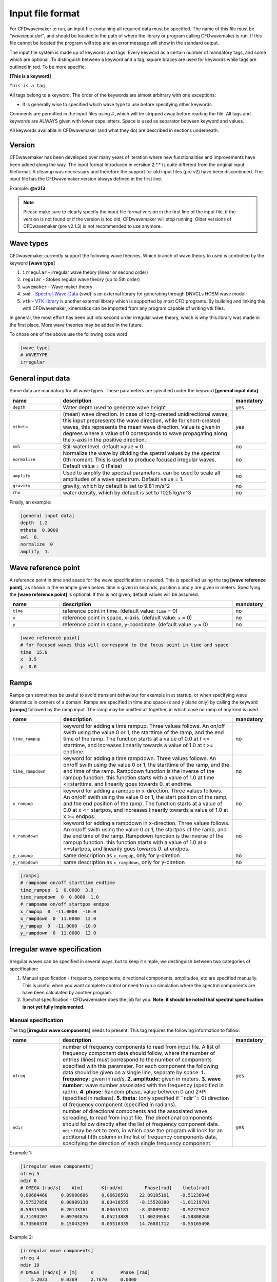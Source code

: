 Input file format
=================

For CFDwavemaker to run, an input file containing all required data must be specified. The name of this file must be *"waveinput.dat"*, and should be located in the path of where the library or program calling CFDwavemaker is run. If this file cannot be located the program will stop and an error message will show in the standard output.

The input file system is made up of keywords and tags. Every keyword as a certain number of mandatory tags, and some which are optional. To distinguish between a keyword and a tag, square braces are used for keywords while tags are outlined in red. To be more specific:

**[This is a keyword]**

``This is a tag``

All tags belong to a keyword. The order of the keywords are almost arbitrary with one exceptions:

- It is generally wise to specified which wave type to use before specifying other keywords.

Comments are permitted in the input files using # ,which will be stripped away before reading the file. 
All tags and keywords are ALWAYS given with lower caps letters. Space is used as separator between keyword and values.

All keywords available in CFDwavemaker (and what they do) are described in sections underneath.

Version
-------

CFDwavemaker has been developed over many years of iteration where new functionalities and improvements have been added along the way. The input format introduced in versiion 2.*.* is quite different from the original input fileformat. A cleanup was neccessary and therefore the support for old input files (pre v2) have been discontinued. 
The input file has the CFDwavemaker version always defined in the first line.

Example: **@v213**

.. note::

  Please make sure to clearly specify the input file format version in the first line of the input file. if the version is not found or if the version is too old, CFDwavemaker will stop running. Older versions of CFDwavemaker (pre v2.1.3) is not recommended to use anymore.

Wave types
----------

CFDwavemaker currently support the following wave theories. Which branch of wave theory to used is controlled by the keyword **[wave type]**

1. ``irregular`` - irregular wave theory (linear or second order)
2. ``regular`` - Stokes regular wave theory (up to 5th order)
3. ``wavemaker`` - Wave maker theory
4. ``swd`` - `Spectral-Wave-Data`_ (swd) is an external library for generating  through DNVGLs HOSM wave model
5. ``vtk`` - `VTK library`_ is another external library which is supported by most CFD programs. By building and linking this with CFDwavemaker, kinematics can be imported from any program capable of writing vtk files.

.. _`Spectral-Wave-Data`: http://https://github.com/SpectralWaveData
.. _`VTK library`: http://www.vtk.org 

In general, the most effort has been put into second order irregular wave theory, which is why this library was made in the first place. More wave theories may be added in the future.

To chose one of the above use the following code word

.. code-block:: none

    [wave type]
    # WAVETYPE 
    irregular

General input data
------------------
Some data are mandatory for all wave types. These parameters are specified under the keyword **[general input data]**.


.. list-table::
    :widths: 20 70 10

    * - **name**
      - **description**
      - **mandatory**
    * - ``depth``
      - Water depth used to generate wave height
      - yes
    * - ``mtheta``
      - (mean) wave direction. In case of long-crested unidirectional waves, this input prepresents the wave direction, while for short-crested waves, this represents the mean wave direction. Value is given in degrees where a value of 0 corresponds to wave propagating along the x-axis in the positive direction.
      - yes
    * - ``swl``
      - Still water level. default value = 0.
      - no
    * - ``normalize``
      - Normalize the wave by dividing the spetral values by the spectral 0th moment. This is useful to produce focused irregular waves. Default value = 0 (False)
      - no
    * - ``amplify``
      - Used to amplify the spectral parameters. can be used to scale all amplitudes of a wave spectrum. Default value = 1.
      - no
    * - ``gravity``
      - gravity, which by default is set to 9.81 m/s^2
      - no
    * - ``rho``
      - water density, which by default is set to 1025 kg/m^3
      - no


Finally, an example:

.. code-block:: none

    [general input data]
    depth  1.2
    mtheta  0.0000 
    swl  0.     
    normalize  0
    amplify  1.

Wave reference point
--------------------

A reference point in time and space for the wave specification is needed. This is specified using the tag **[wave reference point]**, as shown in the example given below. time is given in seconds, position x and y are given in meters.
Specifying the **[wave reference point]** is optional. If this is not given, default values will be assumed.

.. list-table::
    :widths: 20 70 10

    * - **name**
      - **description**
      - **mandatory**
    * - ``time``
      - reference point in time. (default value: ``time`` = 0)
      - no
    * - ``x``
      - reference point in space, x-axis. (default value: ``x`` = 0)
      - no
    * - ``y``
      - reference point in space, y-coordinate. (default value: ``y`` = 0)
      - no

.. code-block:: none

    [wave reference point]
    # for focused waves this will correspond to the focus point in time and space
    time  15.0
    x  3.5   
    y  0.0

Ramps
-----

Ramps can sometimes be useful to avoid transient behaviour for example in at startup, or when specifying wave kinematics in corners of a domain. Ramps are specified in time and space (x and y plane only) by calling the keyword **[ramps]** followed by the ramp input. The ramp may be omitted all together, in which case no ramp of any kind is used.

.. list-table::
    :widths: 20 70 10

    * - **name**
      - **description**
      - **mandatory**
    * - ``time_rampup``
      - keyword for adding a time rampup. Three values follows. An on/off swith using the value 0 or 1, the starttime of the ramp, and the end time of the ramp. The function starts at a value of 0.0 at t <= starttime, and increases linearily towards a value of 1.0 at t >= endtime.
      - no
    * - ``time_rampdown``
      - keyword for adding a time rampdown. Three values follows. An on/off swith using the value 0 or 1, the starttime of the ramp, and the end time of the ramp. Rampdown function is the inverse of the rampup function. this function starts with a value of 1.0 at time <=starttime, and linearily goes towards 0. at endtime.
      - no
    * - ``x_rampup``
      - keyword for adding a rampup in x-direction. Three values follows. An on/off swith using the value 0 or 1, the start position of the ramp, and the end position of the ramp. The function starts at a value of 0.0 at x <= startpos, and increases linearily towards a value of 1.0 at x >= endpos.
      - no
    * - ``x_rampdown``
      - keyword for adding a rampdown in x-direction. Three values follows. An on/off swith using the value 0 or 1, the startpos of the ramp, and the end time of the ramp. Rampdown function is the inverse of the rampup function. this function starts with a value of 1.0 at x <=startpos, and linearily goes towards 0. at endpos.
      - no
    * - ``y_rampup``
      - same description as ``x_rampup``, only for y-diretion
      - no
    * - ``y_rampdown``
      - same description as ``x_rampdown``, only for y-diretion
      - no


.. code-block:: none

    [ramps]
    # rampname on/off starttime endtime
    time_rampup  1  0.0000  3.0
    time_rampdown  0  0.0000  1.0
    # rampname on/off startpos endpos   
    x_rampup  0  -11.0000  -10.0
    x_rampdown  0  11.0000  12.0
    y_rampup  0  -11.0000  -10.0
    y_rampdown  0  11.0000  12.0


Irregular wave specification
----------------------------

Irregular waves can be specified in several ways, but to keep it simple, we destinguish between two categories of specification:

1. Manual specification - frequency components, directional components, amplitudes, etc are specified manually. This is useful when you want complete control or need to run a simulation where the spectral components are have been calculated by another program.
2. Spectral specification - CFDwavemaker does the job for you. **Note: it should be noted that spectral specification is not yet fully implemented.**

Manual specification
....................

The tag **[irregular wave components]** needs to present. This tag requires the following information to follow:

.. list-table::
    :widths: 20 70 10

    * - **name**
      - **description**
      - **mandatory**
    * - ``nfreq``
      - number of frequency components to read from input file. A list of frequency component data should follow, where the number of entries (lines) must correspond to the number of components specified with this parameter. For each component the following data should be given on a single line, separate by space:
        **1. frequency:** given in rad/s. 
        **2. amplitude:** given in meters. 
        **3. wave number:** wave number assosiated with the frequency (specified in rad/m.
        **4. phase:** Random phase, value between 0 and 2*PI (specified in radians). 
        **5. theta:** (only specified if ``ndir``= 0) direction of frequency component (specified in radians). 
      - yes
    * - ``ndir``
      - number of directional components and the assosiated wave spreading, to read from input file. The directional components should follow directly after the list of frequency component data. ``ndir`` may be set to zero, in which case the program will look for an additional fifth column in the list of frequency components data, specifying the direction of each single frequency component.
      - yes
    

Example 1:

.. code-block:: none
    
    [irregular wave components]
    nfreq 5
    ndir 0
    # OMEGA [rad/s]    A[m]       K[rad/m]        Phase[rad]    theta[rad]
    0.80684460     0.09098686     0.06636591    22.09105101    -0.51238946
    0.57527858     0.08989138     0.03410555    -8.15520380    -1.01219701
    0.59315305     0.20143761     0.03615181    -8.35009702    -0.92729522
    0.71493207     0.09704876     0.05213889    11.00239563    -0.58800260
    0.73560378     0.15043259     0.05518335    14.76881712    -0.55165498
    
Example 2:

.. code-block:: none
    
    [irregular wave components]
    nfreq 4
    ndir 19
    # OMEGA [rad/s] A [m]     K          Phase [rad]
        5.2033     0.0369     2.7670     0.0000
        5.3014     0.0356     2.8708     0.0000
        5.3996     0.0343     2.9767     0.0000
        5.4978     0.0331     3.0849     0.0000
    # DIRS [rad]      Density 
        -0.7854       0.042843
         -0.69813     0.045853
         -0.61087     0.048652
          -0.5236     0.051192
         -0.43633     0.053426
         -0.34907     0.055313
          -0.2618     0.056819
         -0.17453     0.057916
        -0.087266     0.058583
                0     0.058806
         0.087266     0.058583
          0.17453     0.057916
           0.2618     0.056819
          0.34907     0.055313
          0.43633     0.053426
           0.5236     0.051192
          0.61087     0.048652
          0.69813     0.045853
           0.7854     0.042843


Spectral specification
......................

.. note::

  This module has been disabled since it is not complete and tested. Please use manual specification **[Manual specification]** for now. 

The second of initializing an irregular wave field. The tag **[irregular spectral properties]** needs to be specified, followed by the following data

to be updated.

Example 1:

.. code-block:: none

    [irregular spectral properties]
    # spectral definition
    w0 0.05
    dw 0.05
    wmax 0.5
    random_seed 123
    spectrum jonswap3
    hs 10.0
    tp 15.0
    gamma 3.0
    #spreading definition
    spread cosn
    n 4
    type random_draw
    dir_seed 1234
    event_select_criterion crestmax
    event_number 3 # selecting to run the third largest event
    event_posx 10. # m, position of where to look for maxima (x-coord)
    event_posy 12. # m, "    (y-coord)

Example 2:

.. code-block:: none

    [irregular spectral properties]
    # spectral definition
    w_min 0.05
    w_max 0.5
    dw 0.05
    random_seed 9947793
    spectrum torsethaugen2004
    hs 5.5
    tp 8.3
    #spreading definition
    spread cos2s
    s 15
    type integrate
    theta_min -1.57
    theta_max 1.57
    dtheta 0.3491
    event_select_criterion waveheightmax
    eventnumber 1 # selecting to run the largest wave height
    


Second order wave theory
........................

By default, the waves which are generated uses linear wave theory. To switch on the use of second order wave theory (which you DO want todo for steep waves), the keyword **[second order]** must be specified, followed by some optional control parameters

.. list-table::
    :widths: 20 70 10

    * - **name**
      - **description**
      - **mandatory**
    * - ``bandwidth``
      - control the bandwidth of which frequencies that are allowed to interact in the second order sum and difference terms. For wide band spectra this is recommended. default value is "off", which implies that all frequencies are allowed to interact in the second order terms. Alternatively bandwidth=auto can be used and CFDwavemaker will approximate a reasonable bandwidth for you from the spectral moments, i.e bandwidth``=0.7*m0/m1. The third alternative is to specify a value given in rad/s.
      - no
    * - ``extmeth``
      - Choice of extrapolation method. By default a second order taylor expansion (eularian coordinate system) is used (``extmeth``= 0). A second order lagrangian implementation will be supported in the near future (extmeth = 1). 
      - no

.. code-block:: none

    [second order]
    bandwidth 0.5
    extmet 2

.. note::

  The keyword **[second order]** is only for irregular wave theory. If other theories are used, this keyword is ignored.

Stokes regular wave specification
---------------------------------

Sir George Stokes solved this nonlinear wave problem in 1847 by expanding the relevant potential flow quantities in a Taylor series around the mean (or still) surface elevation. As a result, the boundary conditions can be expressed in terms of quantities at the mean (or still) surface elevation. Stokes's regular wave theory is of direct practical use for waves on intermediate and deep water. It is used in the design of coastal and offshore structures, in order to determine the wave kinematics (free surface elevation and flow velocities). 
Several implementations of these waves exists. The implementation in CFDwavemaker is based on Ref :cite:`skjelbreia1960fifth` and goes up to 5th order.

To specify the properties of the Stokes waves the following keyword is used: **[stokes wave properties]**. The properties that follows are given in the table below.


.. list-table::
    :widths: 20 70 10

    * - **name**
      - **description**
      - **mandatory**
    * - ``wave_length``
      - Length of the stokes wave. units in meters.
      - yes
    * - ``wave_height``
      - Height of the Stokes wave, measured from through to crest (i.e. not amplitude). units in meters. 
      - yes
    * - ``order``
      - order to use for regular stokes waves. valid input is number from 1 to 5. Default is 5.
      - no
    * - ``current_speed``
      - Current speed. Current speed direction in same direction as wave propagation. units in m/s.
      - no

.. code-block:: none

   [stokes wave properties]
   #mandatory properties for stokes wave
   wave_length  300.
   wave_height  20. 
   current_speed 0.       


Wavemaker theory wave specification
-----------------------------------

Wavemaker theory may sometimes be useful when validating wave propagation against model test data were a physical wave maker has been used to generate the waves.

Piston wavemaker theory
.......................

.. _pistonwavemaker:
.. figure:: http://www.edesign.co.uk/wp-content/uploads/2013/02/IMGP3051.jpg
   :alt: Example of edinbourgh designs piston wave makers
   
   Example of `Edinbourgh Designs`_ piston wave maker

   .. _`Edinbourgh Designs`: http://www4.edesign.co.uk/product/piston-wave-generators/

A piston wave maker is a flat wall which moves horizontally, thereby generating waves (see :numref:`pistonwavemaker`). In some cases one may be so lucky to get the position of the wall as output from a wave basin tests. This position signal may be used to generate kinematics using piston wave maker theory :cite:`kennard1949generation`. 
To use piston wave maker theory **[wave type]** must first be set to *wavemaker*. Secondly, the piston wave maker input signal must be specified. This is done through **[piston wavemaker properties]**
A list of the required input is given below.

.. list-table::
    :widths: 20 70 10

    * - **name**
      - **description**
      - **mandatory**
    * - ``ntimesteps``
      - number of timesteps that the time-series that follows consists of. Three columns are required. the first is **Time**, second is **Piston horizontal amplitude** and third is **Piston horizontal velocity**. Piston hosisontal amplitude is the piston position signal (subtracting the mean). It the velocity is not available, it is recommended to use the gradient of the piston position signal
      - yes
    * - ``alpha_z``
      - Simple way of adjusting the amplitude time series. default value for this this is 0. Amplitude applied when calculating kinematics are Piston_ampl = Piston_horizontal_amplitude_time_series + alpha_z
      - no
    * - ``alpha_u``
      - Simple way of adjusting the velocity time series. default value for this this is 0. Amplitude applied when calculating kinematics are Piston_velo = Piston_horizontal_velocity_time_series + alpha_u
      - no

The time-series describing the wave maker motions shall follow directly after the input parameter as shown in the example below.

Example 1:

.. code-block:: none

  [piston wavemaker properties]
  # for piston wave maker
  # alpha values for adjusting elevation and velocity
  ntimesteps 24000
  alpha_z 0.0
  alpha_u 0.1
  # Number of lines to be read (time,amplitude,velocity)
  0.0000  0.0000942  0.0109990
  0.0025  0.0001217  0.0103278
  0.0050  0.0001458  0.0089456
  0.0075  0.0001664  0.0075024
  0.0100  0.0001833  0.0060345
  0.0125  0.0001966  0.0045800
  0.0150  0.0002062  0.0031888
  0.0175  0.0002125  0.0019247
  0.0200  0.0002159  0.0008472
  ...


Spectral wave data (SWD) specification
--------------------------------------

The Spectral-Wave-Data library is an open-source library which provides an open interface for how to exchange spectral ocean wave kinematics between computer programs. This provides a very useful extension to CFDwavemaker, which facilitates external wave theories, as long as they can write the output in the .swd format. This includes wave theories such as (but of course not limited to): 

- higher order spectral methods (HOSM) such as generated by `WAMOD`_
- Fenton-Stream waves and other regular wave theories, using the open python source code `raschii`_

.. _`WAMOD`: https://projects.dnvgl.com/sesam/status/Wamod/Wamod.html?id=WAMOD_12-DEC-2019_2&typ=new%20feature&showVersion=yes
.. _`raschii`: https://pypi.org/project/raschii/

To read swd files in CFDwavemaker, **[wave type]** = swd, and the following list of parameters can be specified under the keyword **[swd wave properties]**: 

.. list-table::
    :widths: 20 70 10

    * - **name**
      - **description**
      - **mandatory**
    * - ``swdfile``
      - Name of swd file. Obviously this is mandatory. a full path may be specified if the file is located in another directory than the  default run directory. (spaces in the file path is not permitted)
      - yes
    * - ``nsumx``
      - Number of spectral components to apply in x direction (<0: apply all)
      - no
    * - ``nsumy``
      - Number of spectral components to apply in y direction (<0: apply all)
      - no
    * - ``impl``
      - Index to determine actual derived class. 0 = Default. <0 = In-house and experimental implementations. >0 = Validated implementations available open software
      - no
    * - ``ipol``
      - Index to request actual temporal interpolation scheme. 0 = Default (C^2 continous scheme). 1 = C^1 continous. 2 = C^3 continous
      - no  
    * - ``norder``
      - Expansion order to apply in kinematics for z>0. 0 = Apply expansion order specified in swd file (default). <0 = Apply exp(kj z). >0 = Apply expansion order = norder
      - no
    * - ``dc_bias``
      - Control application of zero-frequency bias present in SWD file. false = Suppress contribution from zero frequency amplitudes (default). true  = Apply zero frequency amplitudes from SWD file.
      - no    

An example of the required input parameters which needs to be specified in *waveinput.data* is given below:

.. code-block:: none

    [swd wave properties]
    swdfile     constant/fenton_h1.2_d1_l2.swd
    # Optional SWD parameters. You probably do not need to change these. See the SWD documentation for what they mean
    nsumx -1
    nsumy -1
    impl 0
    ipol 0
    norder 0
    dc_bias false
    
*Some additional notes regarding the use of swd:*

- Water depth specified in the swd file will overrule the specified water depth given in **[general input data]** (see :numref:`inputfile_description:General input data`).
- Like irregular second order wave theory, the grid interpolation schemes presented in :numref:`inputfile_description:Grid interpolation schemes` are fully supported when using SWD. This comes very much in handy when large short crested irregular sea states from HOSM simulations are used as input.
- The default reference position of the swd simulation is x0=y0=t0=0 and the wave propagation direction is in accordance with the coordinate system definition in (see :numref:`inputfile_description:General input data`). To change reference position, see :numref:`inputfile_description:Wave reference point` and ``swl`` in :numref:`inputfile_description:General input data`.

VTK library kinematics
----------------------

The `VTK (Visialization Toolkit) library`_ is open-source and a widely used library in the CFD industry. It support a wide range of formats which covers pretty much all thinkable grid types used by CFD solvers. Compiling CFDwavemaker with this extension library therefore expands its usage, and enables CFDwavemaker to read kinematics from most wave models, as long as they can export their result into one of the hundres of formats that VTK supports.

That being said, the many formats supported in the VTK library has different functions for loading and extracting data. Hence, supporting them all implies a lot of coding. For now, the structuredXMLGrid format (.vts) is supported, which is an ideal format for storing eulerian and lagrangian mesh data on a cartisian grid. More formats, like the octree-format (.htg) or the versatile UnstructuredXML format (.vtu), will surely be implemented in the future as the need arises.

.. _`VTK (Visialization Toolkit) library`: http://www.vtk.org

The input format in the waveinput.dat file is fairly simple. First, **[wave type]** must to be set too `vtk`. The keyword for providing additional required vtk properties is specified under the keyword **[vtk input]**. The following list of properties shall/may be specified

.. list-table::
    :widths: 20 70 10

    * - **name**
      - **description**
      - **mandatory**
    * - ``storage_path``
      - Absolute or relative path to the folder containing the .vts files.
      - yes
    * - ``filename``
      - string containing reoccuring characters in all vtk files. These may typically be named sim0000.vts, sim0001.vts, sim0002.vts, etc... then you can either specify `filename sim` or `filename .vts`. Both will work. This is convenient and useful to ensure that the right files are read (in the case folder containing other files)
      - yes
    * - ``name_velocity_field``
      - Name of the vector field variable which contain kinematics (u,v,w). This may vary depending on what code was used to output the data. 
      - yes

.. note::

  The .vts format was implemented to specifically read kinematics from a multilayer solver, on a vertical lagrangian grid. This means that the free surface is given by the grid itself, and not a volume fraction (as the example given in :numref:`vertical_lagrangian_grid`). Reading multiphase data separated by volume fraction field data is surely something which will be added, but not yet done.

An example of reading kinematics input from .vts files are given below

.. code-block:: none

    @v213
    # wave kinematics read from vtk files
    [wave type]
    vtk

    [vtk input]
    storage_path ../subdomain/
    filename subdomain
    name_velocity_field Velocity



Grid interpolation schemes
--------------------------

Grid interpolation is essential in order to speed up initiallization of CFD domains when using computationally expensive wave theories such as second order irregular wave theory and higher order spectral methods. The cell resolution in a CFD simulation where the kinematics components are required may be fare greater than what is needed to define the kinematics of the wave field with adequate accuracy. Using interpolation in time and space is will thus save lots of computation. In addition, defining kinematics on a grid rather than doing point by point randomly, simplifies parallelization.

.. note::

  - grid interpolation is currently only supported for use with second order irregular wave theory. For regular wave theories the us of grid interpolation will not result in a significant gain in performance.
  - In previous versions of CFDwavemaker a static interpolation grids was available. The performance of LSgrid is however far superior and this has therefore been removed.

Lagrangian-Stretched grid interpolation (LSgrid)
................................................

The following statements can be said to be true for the kinematics vector field underneath an irregular sea surface:

- The velocity profiles are exponential
- The largest velocities occuring at the surface
- The largest spatial velocity gradients occur near the free surface
- Wave kinematics above the free surface is irrelevant. 

The last statement might be obvious, but is what you will end up storing if your interpolation mesh is static. At the same time you will need to extrapolate the kinematics above the free surface to avoid loosing energy when the mesh is used for interpolation by the CFD solver. The best alternative is thus to have a mesh that moves with the free surface and that has a high density of cells close to the surface, an coarser for increasing water depths.
The Lagrangian-Stretched grid (in short LSgrid) is just that! A mesh structure optimized for storage of wave kinematics data and that allows for the use of simple interpolation technics.

LSgrid uses sigma transforms in combination with a stretching factor, giving high resolution in z direction at the surface, and lower at depth. The upper layer of the LSgrid will always be at the free surface, and the bottom layer will always be at the sea bed, such that all points of the mesh covers the fluid only. An example snapshot of such a grid is shown in the figure below.
This provides a very efficient way of describing the velocity profile underneath the sea surface accurately with a minimum number of points. The time interpolation is linear. To specify the use of a lagrangian streched grid interpolation scheme, the keyword **[lsgrid]** is used.

.. _vertical_lagrangian_grid:
.. figure:: images/lsgrid2.png
	:alt: Lagrangian stretched mesh underneath an irregular wave event.

	Lagrangian stretched mesh underneath an irregular wave event.

The following tags may be used to specify the properties of the **lsgrid**

.. list-table::
    :widths: 20 70 10

    * - **name**
      - **description**
      - **mandatory**
    * - ``bounds``
      - To generate a grid for which to generate wave kinematics, the boundaries needs to be known. The vertical boundary is known from the specified water depth (lower) and the wave elevation (upper), however for the horizontal directions (x and y), the boundaries needs to be specified here. Four values are needed: XMIN XMAX YMIN and YMAX. Values that are specified have unit meter. **Note: Be sure to specify bounds which are well outside of your CFD domain. Most CFD codes uses ghost cells at the boundaries which also needs to be initialized. LSgrid will snap to closest grid point at the boundaries, hence if you CFD code asks for a kinematics at a point which is outside of the specified domain boundaries, your simulation may be inaccurate or in worst case crash. A warning is given if kinematics in a point outside of the domain is requested.**
      - yes
    * - ``nx``
      - Number of grid points in the x-direction. Be sure to have sufficient grid points so that the highest frequency components are well defined within the grid. The grid is static in the horizontal directions
      - yes
    * - ``ny``
      - Number of grid points in the y-direction.
      - yes
    * - ``nl``
      - Number of layers used to specify the wave profile in z-direction. In z-direction the grid is lagrangian (hence named layers) and unevenly distributed using a stretching factor. The ammount of strecthing is controlled by ``stretch_params``. Default value for nl = 15. 
      - no
    * - ``t0``
      - Time (sec) to use when initializing interpolation grid at startup. Time step interpolation is performed by using essentially two LSgrids, on for ``t0`` and one for ``t0`` + ``dt``. If the CFD simulation requires a point which is larger than ``t0`` + ``dt``, the two grids are updated to reflect the next interpolation interval (t0+dt to t0+2dt) Default value t0 = 0.
      - no
    * - ``dt``
      - Resultion in time (sec). Be sure to check that the specified resolution is sufficient to capture the highest frequency components. Default value for this parameter is set to 0.1 sec. 
      - no
    * - ``stretch_params``
      - Parameters which controls the ammount of stretching used. Reference is made to section XX for the definition of stretching
      - no
    * - ``ignore_subdomain``
      - ignore subdomain is a nifty little feature that comes in hand when propagating waves into a domain from the boundaries at t > 0. Often a kinematics description of the entire domain is only required during initialization (t=0). For all remaining time steps, it is sufficient to only update the LSgrid in the areas around the boundary. This little feature lets you do just that by specifying a set of "inner bounds", which tells the code to ignore all cells within the bounding box for t > 0. This saves a lot of unneccessary compute. The bounds of ``ignore_subdomain`` are defined identical to ``bounds``. Four parameters are given on the same line, XMIN, XMAX, YMIN and YMAX. By default no cells are ignored for t > 0.
      - no
    * - ``ignore_at_init``
      - Initializing the entire grid with second order wave theory is time consuming. If you wish to start the simulation from still water (as in a model test tank), you should set this feature to 1. The initialization of the lsgrid will then be skipped and all kinematics will be set to zero. 
      - no (default 0)
    * - ``init_only``
      - If you are only interested in kinematics at time=`t0`, which is the case if you want to use it for initialization of the domain only, without any boundary values for time > 0, then some speedup may be achieved by setting this parameter = 1. default is however ``init_only``=0.
      - no (default 0)


An example input description is given below

.. code-block:: none

  [lsgrid]
  #         XMIN   XMAX   YMIN   YMAX
  bounds -1401.00 601.00 -901.00 1101.00
  nx  500
  ny  500 
  nl  16
  t0  0.0
  dt  0.5
  stretch_params 0.7   1.5	
  #                 xmin     xmax   ymin   ymax
  ignore_subdomain -1398.00 602.00 -902.00 1102.00
  ignore_at_init 0

**Additional notes on LSgrid:**

For long crested simulations it is sufficient to have a resolutions ny=1, assuming wave propagates along the x-axis.  The value of ymin and ymax is then not of importances since interpolation is only done in x and z direction.

VTK files can be writted as long as at least nx or ny > 1. (i.e. 3D or 2D). 

The LSgrid functions are parallelized using openMP, hence a a significant performance boost is gain by running on multiple cores.


Output
------

The primary objective of the library is to provide kinematics by calling the C extern functions provided in CFDwavemaker.h.
It is also possible to make CFDwavemaker dump kinematics directly to file. This can be convenient for QA, or if wave kinematics is needed for other purposes.

VTK
...

When using interpolation scheme, wave kinematics is stored on a grid for quick interpolation. This grid can be dumped a VTK file (.vtu) which is a well established format provided through the `VTK library`_ . The files may be visualized and processed further using `Paraview`_ or other software.
To achieve this, the tag **[vtk output]** needs to be specified.
Everytime the grid is updated, a new .vtu file is written for the time t = t0.

.. list-table::
    :widths: 20 70 10

    * - **name**
      - **description**
      - **mandatory**
    * - ``storage_path``
      - Path to the directory where the .vtu files should be stored. 
      - yes
    * - ``filename``
      - prefix kinematics files. Defaults is "kinematics". Hence files will be named kinematics0000.vtu, kinematics0001.vtu, ... etc. 
      - no
    * - ``timelabel``
      - If you wish to compare the resulting output vtu files to vtu files from the CFD simulation, then it is important that the timelabel is the same in both vtu file sets. The default value is *TimeValue* which works well with OpenFOAM. For ComFLOW, set this value to *TIME*.
      - no

For now, it is not possible to choose a different time step than what is used to in **[LSgrid]**. This may be updated in the future.

.. _`VTK library`: http://www.vtk.org
.. _`Paraview`: http://www.paraview.org


**Example code:**

.. code-block:: none
  
  [vtk output]
  storage_path ./vtk/
  filename kinematics
  


Time-series
...........

.. warning::

  Not yet fully implemented.

Time traces of surface elevation and kinematics may be dumped during runtime for QA purposes.

**Example code:**

.. code-block:: none
  
  [timeseries output]
  storage_path ./ts/
  filename tsfile
  npos 3
  # x y z
  0.0 0.0 0.0
  3.3 5.4 -10.
  0.0 5.4 -10.


Spectral data
.............

Writes spectral components to file (in case irregular waves are run). Useful for QA purposes. This is always down after input file have been read, hence no additional keyword is required in the input file. Data is written to the file *spectral_components.dat*. For convenience the output format is such that it can be copied directly into a *waveinput.dat* file. (see :numref:`inputfile_description:Manual specification`)

The example below illustrates the format for which the spectral data is dumped. 

.. code-block:: none
    
    # spectral wave data output
    # [irregular wave components]
    # nfreq 5
    # ndir 0
    # OMEGA [rad/s]    A[m]       K[rad/m]        Phase[rad]    theta[rad]
    0.80684460     0.09098686     0.06636591    22.09105101    -0.51238946
    0.57527858     0.08989138     0.03410555    -8.15520380    -1.01219701
    0.59315305     0.20143761     0.03615181    -8.35009702    -0.92729522
    0.71493207     0.09704876     0.05213889    11.00239563    -0.58800260
    0.73560378     0.15043259     0.05518335    14.76881712    -0.55165498


Tips & tricks
-------------

The comment marker # is useful for turning on and off features temporarily. For instance, switching from second order to first order waves are simply done by adding a # infront of **[second order]**. Turning of grid interpolation is simply done by adding # infront of **[lsgrid]**, and all the remaining parameters assosiated to this tag will be ignored. Example: 

.. code-block:: none

  #[lsgrid]
  #         XMIN   XMAX   YMIN   YMAX
  bounds -1401.00 601.00 -901.00 1101.00
  nx  500
  ny  500 
  nl  16
  t0  0.0
  dt  0.5
  stretch_params 0.7   1.5	
  #                 xmin     xmax   ymin   ymax
  ignore_subdomain -1398.00 602.00 -902.00 1102.00

Be sure to calculate a resonable value for ``bandwidth``. This can save quite a lot of computation. 


    
   
    
